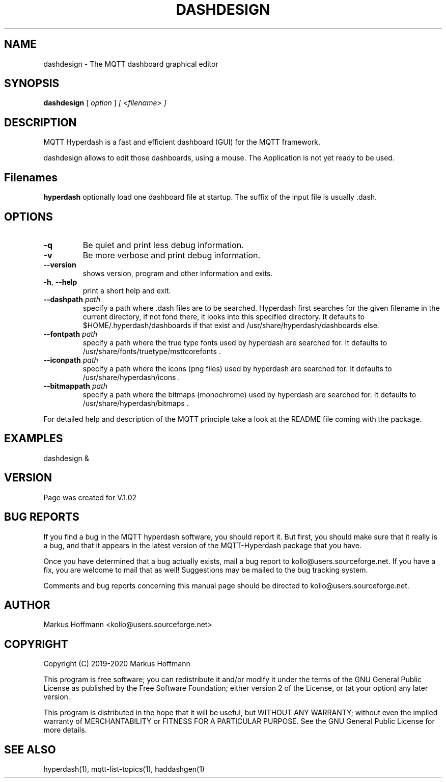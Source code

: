 .TH DASHDESIGN 1 04-Jan-2019 "Version 1.02" "MQTT Hyperdash"
.SH NAME
dashdesign \- The MQTT dashboard graphical editor 
.SH SYNOPSIS
.B dashdesign
.RI "[ " option " ] " 
.I "[ " <filename> " ] " 

.SH DESCRIPTION

MQTT Hyperdash is a fast and efficient dashboard (GUI) for the MQTT framework. 

dashdesign allows to edit those dashboards, using a mouse. The Application is 
not yet ready to be used.


.SH Filenames

.B hyperdash
optionally load one dashboard file at startup. The suffix of the input file is 
usually .dash.

.SH OPTIONS
.TP
.BR \-q
Be quiet and print less debug information. 
.TP
.BR \-v
Be more verbose and print debug information. 
.TP
.BR \-\-version
shows version, program and other information and exits.
.TP
.BR \-h ", " \-\-help
print a short help and exit.
.TP
.BR \-\-dashpath " " \fIpath\fR
specify a path where .dash files are to be searched. 
Hyperdash first searches for the given filename in the current directory, if not
fond there, it looks into this specified directory. It defaults to 
$HOME/.hyperdash/dashboards if that exist and /usr/share/hyperdash/dashboards else.
.TP
.BR \-\-fontpath " " \fIpath\fR
specify a path where the true type fonts used by hyperdash are searched for. 
It defaults to /usr/share/fonts/truetype/msttcorefonts . 
.TP
.BR \-\-iconpath " " \fIpath\fR
specify a path where the icons (png files) used by hyperdash are searched for. 
It defaults to /usr/share/hyperdash/icons .
.TP
.BR \-\-bitmappath " " \fIpath\fR
specify a path where the bitmaps (monochrome) used by hyperdash are searched for. 
It defaults to /usr/share/hyperdash/bitmaps .
.PP
For detailed help and description of the MQTT principle take a 
look at the README file coming with the package. 


.SH EXAMPLES
.nf
dashdesign &
.fi



.SH VERSION
Page was created for V.1.02

.SH BUG REPORTS       

If you find a bug in the MQTT hyperdash software, you should report it. But
first, you should make sure that it really is a bug, and that it appears in
the latest version of the MQTT-Hyperdash package that you have.

Once you have determined that a bug actually exists, mail a bug report to
kollo@users.sourceforge.net. If you have a fix, you are welcome to mail that
as well! Suggestions may be mailed to the bug tracking system.

Comments and bug reports concerning this manual page should be directed to
kollo@users.sourceforge.net.

.SH AUTHOR
Markus Hoffmann <kollo@users.sourceforge.net>

.SH COPYRIGHT
Copyright (C) 2019-2020 Markus Hoffmann 

This program is free software; you can redistribute it and/or modify it under
the terms of the GNU General Public License as published by the Free Software 
Foundation; either version 2 of the License, or (at your option) any later
version.

This program is distributed in the hope that it will be useful, but WITHOUT ANY
WARRANTY; without even the implied warranty of MERCHANTABILITY or FITNESS FOR A
PARTICULAR PURPOSE. See the GNU General Public License for more details.

.SH SEE ALSO
hyperdash(1), mqtt-list-topics(1), haddashgen(1)

